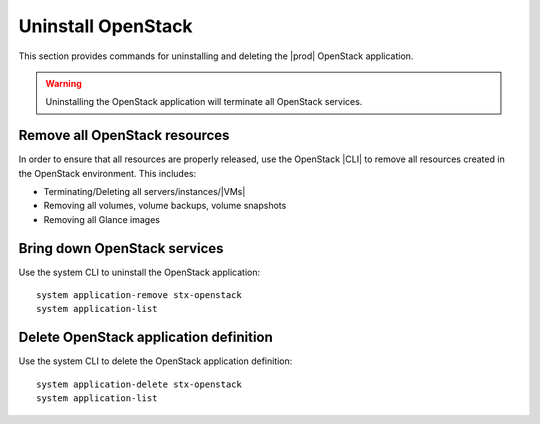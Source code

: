 
.. _uninstall_delete-r5:

===================
Uninstall OpenStack
===================

This section provides commands for uninstalling and deleting the
|prod| OpenStack application.

.. warning::

   Uninstalling the OpenStack application will terminate all OpenStack services.

------------------------------
Remove all OpenStack resources
------------------------------

In order to ensure that all resources are properly released, use the OpenStack
|CLI| to remove all resources created in the OpenStack environment. This
includes:

-   Terminating/Deleting all servers/instances/|VMs|
-   Removing all volumes, volume backups, volume snapshots
-   Removing all Glance images

-----------------------------
Bring down OpenStack services
-----------------------------

Use the system CLI to uninstall the OpenStack application:

::

   system application-remove stx-openstack
   system application-list

---------------------------------------
Delete OpenStack application definition
---------------------------------------

Use the system CLI to delete the OpenStack application definition:

::

   system application-delete stx-openstack
   system application-list
